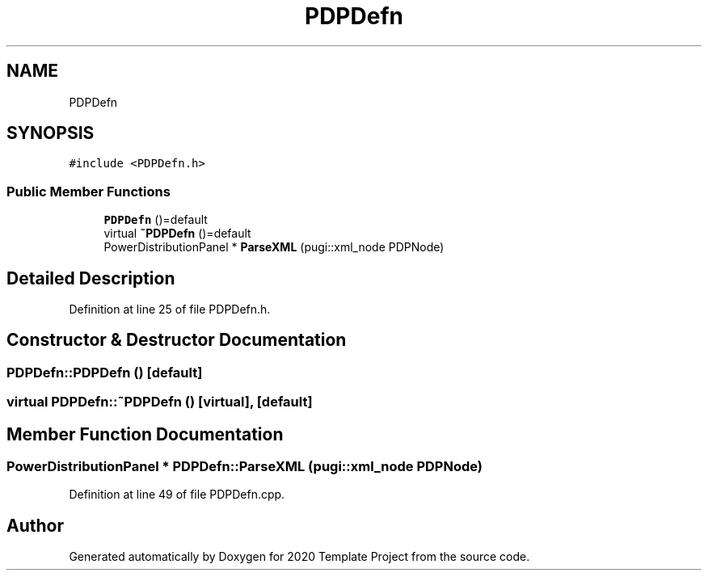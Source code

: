 .TH "PDPDefn" 3 "Thu Oct 31 2019" "2020 Template Project" \" -*- nroff -*-
.ad l
.nh
.SH NAME
PDPDefn
.SH SYNOPSIS
.br
.PP
.PP
\fC#include <PDPDefn\&.h>\fP
.SS "Public Member Functions"

.in +1c
.ti -1c
.RI "\fBPDPDefn\fP ()=default"
.br
.ti -1c
.RI "virtual \fB~PDPDefn\fP ()=default"
.br
.ti -1c
.RI "PowerDistributionPanel * \fBParseXML\fP (pugi::xml_node PDPNode)"
.br
.in -1c
.SH "Detailed Description"
.PP 
Definition at line 25 of file PDPDefn\&.h\&.
.SH "Constructor & Destructor Documentation"
.PP 
.SS "PDPDefn::PDPDefn ()\fC [default]\fP"

.SS "virtual PDPDefn::~PDPDefn ()\fC [virtual]\fP, \fC [default]\fP"

.SH "Member Function Documentation"
.PP 
.SS "PowerDistributionPanel * PDPDefn::ParseXML (pugi::xml_node PDPNode)"

.PP
Definition at line 49 of file PDPDefn\&.cpp\&.

.SH "Author"
.PP 
Generated automatically by Doxygen for 2020 Template Project from the source code\&.
